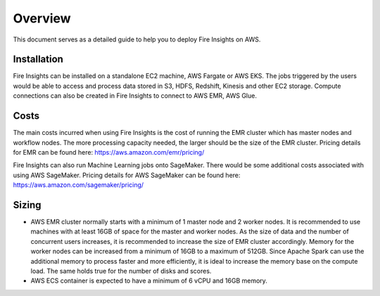 Overview
=================

This document serves as a detailed guide to help you to deploy Fire Insights on AWS.

Installation
--------

Fire Insights can be installed on a standalone EC2 machine,  AWS Fargate or AWS EKS. The jobs triggered by the users would be able to access and process data stored in S3, HDFS, Redshift, Kinesis and other EC2 storage. Compute connections can also be created in Fire Insights to connect to AWS EMR, AWS Glue.


Costs
-----

The main costs incurred when using Fire Insights is the cost of running the EMR cluster which has master nodes and workflow nodes. The more processing capacity needed, the larger should be the size of the EMR cluster. Pricing details for EMR can be found here: https://aws.amazon.com/emr/pricing/

Fire Insights can also run Machine Learning jobs onto SageMaker. There would be some additional costs associated with using AWS SageMaker. Pricing details for AWS SageMaker can be found here: https://aws.amazon.com/sagemaker/pricing/


Sizing
------

* AWS EMR cluster normally starts with a minimum of 1 master node and 2 worker nodes. It is recommended to use machines with at least 16GB of space for the master and worker nodes. As the size of data and the number of concurrent users increases, it is recommended to increase the size of EMR cluster accordingly. Memory for the worker nodes can be increased from a minimum of 16GB to a maximum of 512GB. Since Apache Spark can use the additional memory to process faster and more efficiently, it is ideal to increase the memory base on the compute load. The same holds true for the number of disks and scores.

* AWS ECS container is expected to have a minimum of 6 vCPU and 16GB memory.

